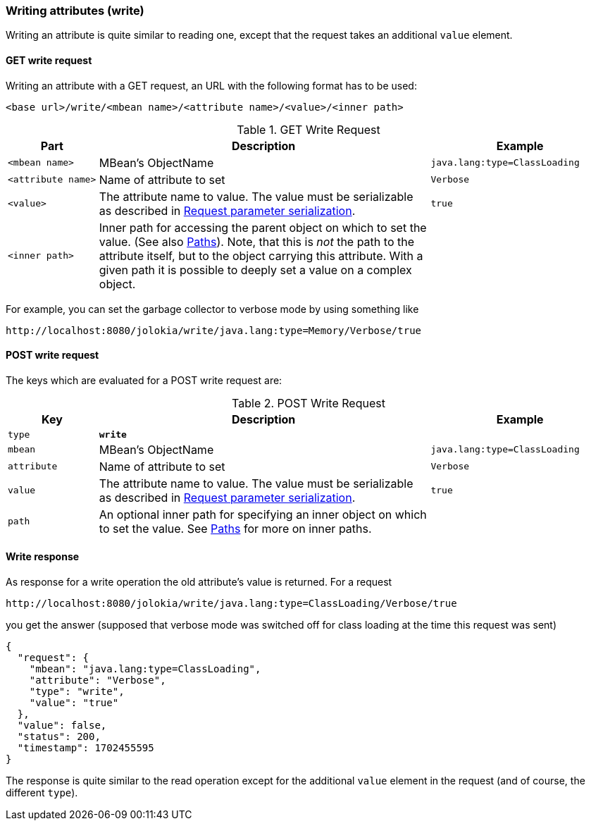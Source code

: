 ////
  Copyright 2009-2023 Roland Huss

  Licensed under the Apache License, Version 2.0 (the "License");
  you may not use this file except in compliance with the License.
  You may obtain a copy of the License at

        http://www.apache.org/licenses/LICENSE-2.0

  Unless required by applicable law or agreed to in writing, software
  distributed under the License is distributed on an "AS IS" BASIS,
  WITHOUT WARRANTIES OR CONDITIONS OF ANY KIND, either express or implied.
  See the License for the specific language governing permissions and
  limitations under the License.
////

[#write]
=== Writing attributes (write)

Writing an attribute is quite similar to reading one, except that the request takes an
additional `value` element.

[#get-write]
==== GET write request

Writing an attribute with a GET request, an URL with the following format has to be used:
----
<base url>/write/<mbean name>/<attribute name>/<value>/<inner path>
----

.GET Write Request
[cols="15,~,30"]
|====
|Part|Description|Example

|`<mbean name>`
|MBean's ObjectName
|`java.lang:type=ClassLoading`

|`<attribute name>`
|Name of attribute to set
|`Verbose`

|`<value>`
|The attribute name to value. The value must be serializable as described in
xref:jolokia_protocol.adoc#serialization-request[Request parameter serialization].
|`true`

|`<inner path>`
|Inner path for accessing the parent object on which to set the value.
(See also xref:jolokia_protocol.adoc#paths[Paths]). Note, that this is
_not_ the path to the attribute itself,
but to the object carrying this attribute. With a given
path it is possible to deeply set a value on a complex
object.
|
|====

For example, you can set the garbage collector to verbose mode by using
something like

----
http://localhost:8080/jolokia/write/java.lang:type=Memory/Verbose/true
----

[#post-write]
==== POST write request

The keys which are evaluated for a POST write request are:

.POST Write Request
[cols="15,~,30"]
|===
|Key|Description|Example

|`type`
|*`write`*
|

|`mbean`
|MBean's ObjectName
|`java.lang:type=ClassLoading`

|`attribute`
|Name of attribute to set
|`Verbose`

|`value`
|The attribute name to value. The value must be serializable as described in
xref:jolokia_protocol.adoc#serialization-request[Request parameter serialization].
|`true`

|`path`
|An optional inner path for specifying an inner object on which to set the
value. See xref:jolokia_protocol.adoc#paths[Paths] for more on inner paths.
|
|===

[#response-write]
==== Write response

As response for a write operation the old attribute's value is
returned. For a request
----
http://localhost:8080/jolokia/write/java.lang:type=ClassLoading/Verbose/true
----

you get the answer (supposed that verbose mode was switched
off for class loading at the time this request was sent)

[,json]
----
{
  "request": {
    "mbean": "java.lang:type=ClassLoading",
    "attribute": "Verbose",
    "type": "write",
    "value": "true"
  },
  "value": false,
  "status": 200,
  "timestamp": 1702455595
}
----

The response is quite similar to the read operation except for
the additional `value` element in the request
(and of course, the different `type`).
